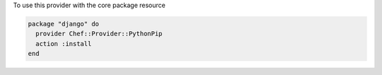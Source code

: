 .. This is an included how-to. 

To use this provider with the core package resource

.. code-block:: ruby

   package "django" do
     provider Chef::Provider::PythonPip
     action :install
   end
